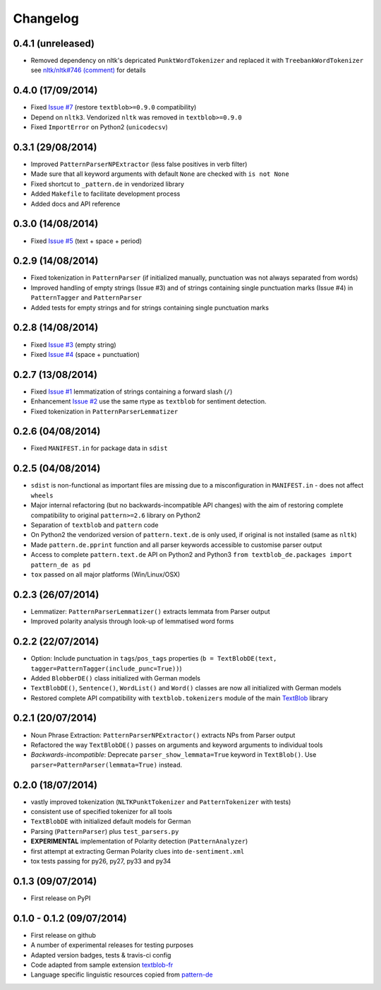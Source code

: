 Changelog
---------

0.4.1 (unreleased)
++++++++++++++++++

* Removed dependency on nltk's depricated ``PunktWordTokenizer`` and replaced it with ``TreebankWordTokenizer`` see  `nltk/nltk#746 (comment) <https://github.com/nltk/nltk/pull/746#issuecomment-57625756>`_ for details

0.4.0 (17/09/2014)
++++++++++++++++++

* Fixed `Issue #7 <https://github.com/markuskiller/textblob-de/issues/7>`_ (restore ``textblob>=0.9.0`` compatibility)
* Depend on ``nltk3``. Vendorized ``nltk`` was removed in ``textblob>=0.9.0``
* Fixed ``ImportError`` on Python2 (``unicodecsv``)


0.3.1 (29/08/2014)
++++++++++++++++++

* Improved ``PatternParserNPExtractor`` (less false positives in verb filter)
* Made sure that all keyword arguments with default ``None`` are checked with ``is not None``
* Fixed shortcut to ``_pattern.de`` in vendorized library
* Added ``Makefile`` to facilitate development process
* Added docs and API reference

0.3.0 (14/08/2014)
++++++++++++++++++

* Fixed `Issue #5 <https://github.com/markuskiller/textblob-de/issues/5>`_ (text + space + period)

0.2.9 (14/08/2014)
++++++++++++++++++

* Fixed tokenization in ``PatternParser`` (if initialized manually, punctuation was not always separated from words)
* Improved handling of empty strings (Issue #3) and of strings containing single punctuation marks (Issue #4) in ``PatternTagger`` and ``PatternParser``
* Added tests for empty strings and for strings containing single punctuation marks

0.2.8 (14/08/2014)
++++++++++++++++++

* Fixed `Issue #3 <https://github.com/markuskiller/textblob-de/issues/3>`_ (empty string)
* Fixed `Issue #4 <https://github.com/markuskiller/textblob-de/issues/4>`_ (space + punctuation)

0.2.7 (13/08/2014)
++++++++++++++++++

* Fixed `Issue #1 <https://github.com/markuskiller/textblob-de/issues/1>`_ lemmatization of strings containing a forward slash (``/``)
* Enhancement `Issue #2 <https://github.com/markuskiller/textblob-de/issues/2>`_ use the same rtype as ``textblob`` for sentiment detection.
* Fixed tokenization in ``PatternParserLemmatizer``

0.2.6 (04/08/2014)
++++++++++++++++++

* Fixed ``MANIFEST.in`` for package data in ``sdist``

0.2.5 (04/08/2014)
++++++++++++++++++

* ``sdist`` is non-functional as important files are missing due to a misconfiguration in ``MANIFEST.in`` - does not affect ``wheels``
* Major internal refactoring (but no backwards-incompatible API changes) with the aim of restoring complete compatibility to original ``pattern>=2.6`` library on Python2
* Separation of ``textblob`` and ``pattern`` code
* On Python2 the vendorized version of ``pattern.text.de`` is only used, if original is not installed (same as ``nltk``)
* Made ``pattern.de.pprint`` function and all parser keywords accessible to customise parser output
* Access to complete ``pattern.text.de`` API on Python2 and Python3 ``from textblob_de.packages import pattern_de as pd``
* ``tox`` passed on all major platforms (Win/Linux/OSX)

0.2.3 (26/07/2014)
++++++++++++++++++

* Lemmatizer: ``PatternParserLemmatizer()`` extracts lemmata from Parser output
* Improved polarity analysis through look-up of lemmatised word forms

0.2.2 (22/07/2014)
++++++++++++++++++

* Option: Include punctuation in ``tags``/``pos_tags`` properties (``b = TextBlobDE(text, tagger=PatternTagger(include_punc=True))``)
* Added ``BlobberDE()`` class initialized with German models
* ``TextBlobDE()``, ``Sentence()``, ``WordList()`` and ``Word()`` classes are now all initialized with German models
* Restored complete API compatibility with ``textblob.tokenizers`` module of the main `TextBlob <http://textblob.readthedocs.org/en/dev/>`_ library

0.2.1 (20/07/2014)
++++++++++++++++++

* Noun Phrase Extraction: ``PatternParserNPExtractor()`` extracts NPs from Parser output
* Refactored the way ``TextBlobDE()`` passes on arguments and keyword arguments to individual tools
* *Backwards-incompatible*: Deprecate ``parser_show_lemmata=True`` keyword in ``TextBlob()``. Use ``parser=PatternParser(lemmata=True)`` instead.

0.2.0 (18/07/2014)
++++++++++++++++++

* vastly improved tokenization (``NLTKPunktTokenizer`` and ``PatternTokenizer`` with tests)
* consistent use of specified tokenizer for all tools
* ``TextBlobDE`` with initialized default models for German
* Parsing (``PatternParser``) plus ``test_parsers.py``
* **EXPERIMENTAL** implementation of Polarity detection (``PatternAnalyzer``)
* first attempt at extracting German Polarity clues into ``de-sentiment.xml``
* tox tests passing for py26, py27, py33 and py34

0.1.3 (09/07/2014)
++++++++++++++++++

* First release on PyPI

0.1.0 - 0.1.2 (09/07/2014)
++++++++++++++++++++++++++

* First release on github
* A number of experimental releases for testing purposes
* Adapted version badges, tests & travis-ci config
* Code adapted from sample extension `textblob-fr <https://github.com/sloria/textblob-fr>`_
* Language specific linguistic resources copied from `pattern-de <https://github.com/clips/pattern/tree/master/pattern/text/de>`_
